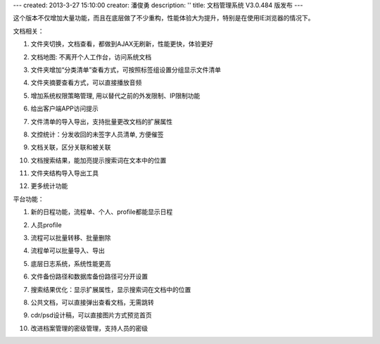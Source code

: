 ---
created: 2013-3-27 15:10:00
creator: 潘俊勇
description: ''
title: 文档管理系统 V3.0.484 版发布
---

这个版本不仅增加大量功能，而且在底层做了不少重构，性能体验大为提升，特别是在使用IE浏览器的情况下。

文档相关：

#. 文件夹切换，文档查看，都做到AJAX无刷新，性能更快，体验更好
#. 文档地图: 不离开个人工作台，访问系统文档

   .. image:: img/v484-filemap.png
      :width: 600

#. 文件夹增加“分类清单”查看方式，可按照标签组设置分组显示文件清单

   .. image:: img/v484-facetag.png
      :width: 600

#. 文件夹摘要查看方式，可以直接播放音频
#. 增加系统权限策略管理, 用以替代之前的外发限制、IP限制功能

   .. image:: img/v484-policy.png
      :width: 600

#. 给出客户端APP访问提示

   .. image:: img/v484-mobile.png

#. 文件清单的导入导出，支持批量更改文档的扩展属性

   .. image:: img/v484-fileimport.png
      :width: 600

#. 文控统计：分发收回的未签字人员清单, 方便催签
#. 文档关联，区分关联和被关联
#. 文档搜索结果，能加亮提示搜索词在文本中的位置
#. 文件夹结构导入导出工具
#. 更多统计功能

平台功能：

#. 新的日程功能，流程单、个人、profile都能显示日程

   .. image:: img/v484-calendar.png
      :width: 600

#. 人员profile

   .. image:: img/v484-profile.png
      :width: 600

#. 流程可以批量转移、批量删除

   .. image:: img/v484-batch-flow.png
      :width: 600

#. 流程单可以批量导入、导出

   .. image:: img/v484-flow-import.png
      :width: 600

#. 底层日志系统，系统性能更高
#. 文件备份路径和数据库备份路径可分开设置
#. 搜索结果优化：显示扩展属性，显示搜索词在文档中的位置
#. 公共文档，可以直接弹出查看文档，无需跳转
#. cdr/psd设计稿，可以直接图片方式预览首页
#. 改进档案管理的密级管理，支持人员的密级

